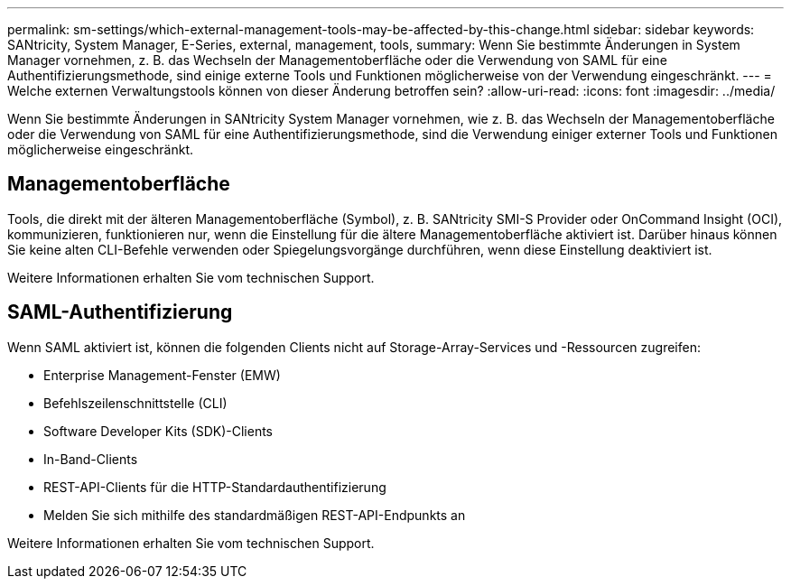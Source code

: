 ---
permalink: sm-settings/which-external-management-tools-may-be-affected-by-this-change.html 
sidebar: sidebar 
keywords: SANtricity, System Manager, E-Series, external, management, tools, 
summary: Wenn Sie bestimmte Änderungen in System Manager vornehmen, z. B. das Wechseln der Managementoberfläche oder die Verwendung von SAML für eine Authentifizierungsmethode, sind einige externe Tools und Funktionen möglicherweise von der Verwendung eingeschränkt. 
---
= Welche externen Verwaltungstools können von dieser Änderung betroffen sein?
:allow-uri-read: 
:icons: font
:imagesdir: ../media/


[role="lead"]
Wenn Sie bestimmte Änderungen in SANtricity System Manager vornehmen, wie z. B. das Wechseln der Managementoberfläche oder die Verwendung von SAML für eine Authentifizierungsmethode, sind die Verwendung einiger externer Tools und Funktionen möglicherweise eingeschränkt.



== Managementoberfläche

Tools, die direkt mit der älteren Managementoberfläche (Symbol), z. B. SANtricity SMI-S Provider oder OnCommand Insight (OCI), kommunizieren, funktionieren nur, wenn die Einstellung für die ältere Managementoberfläche aktiviert ist. Darüber hinaus können Sie keine alten CLI-Befehle verwenden oder Spiegelungsvorgänge durchführen, wenn diese Einstellung deaktiviert ist.

Weitere Informationen erhalten Sie vom technischen Support.



== SAML-Authentifizierung

Wenn SAML aktiviert ist, können die folgenden Clients nicht auf Storage-Array-Services und -Ressourcen zugreifen:

* Enterprise Management-Fenster (EMW)
* Befehlszeilenschnittstelle (CLI)
* Software Developer Kits (SDK)-Clients
* In-Band-Clients
* REST-API-Clients für die HTTP-Standardauthentifizierung
* Melden Sie sich mithilfe des standardmäßigen REST-API-Endpunkts an


Weitere Informationen erhalten Sie vom technischen Support.
